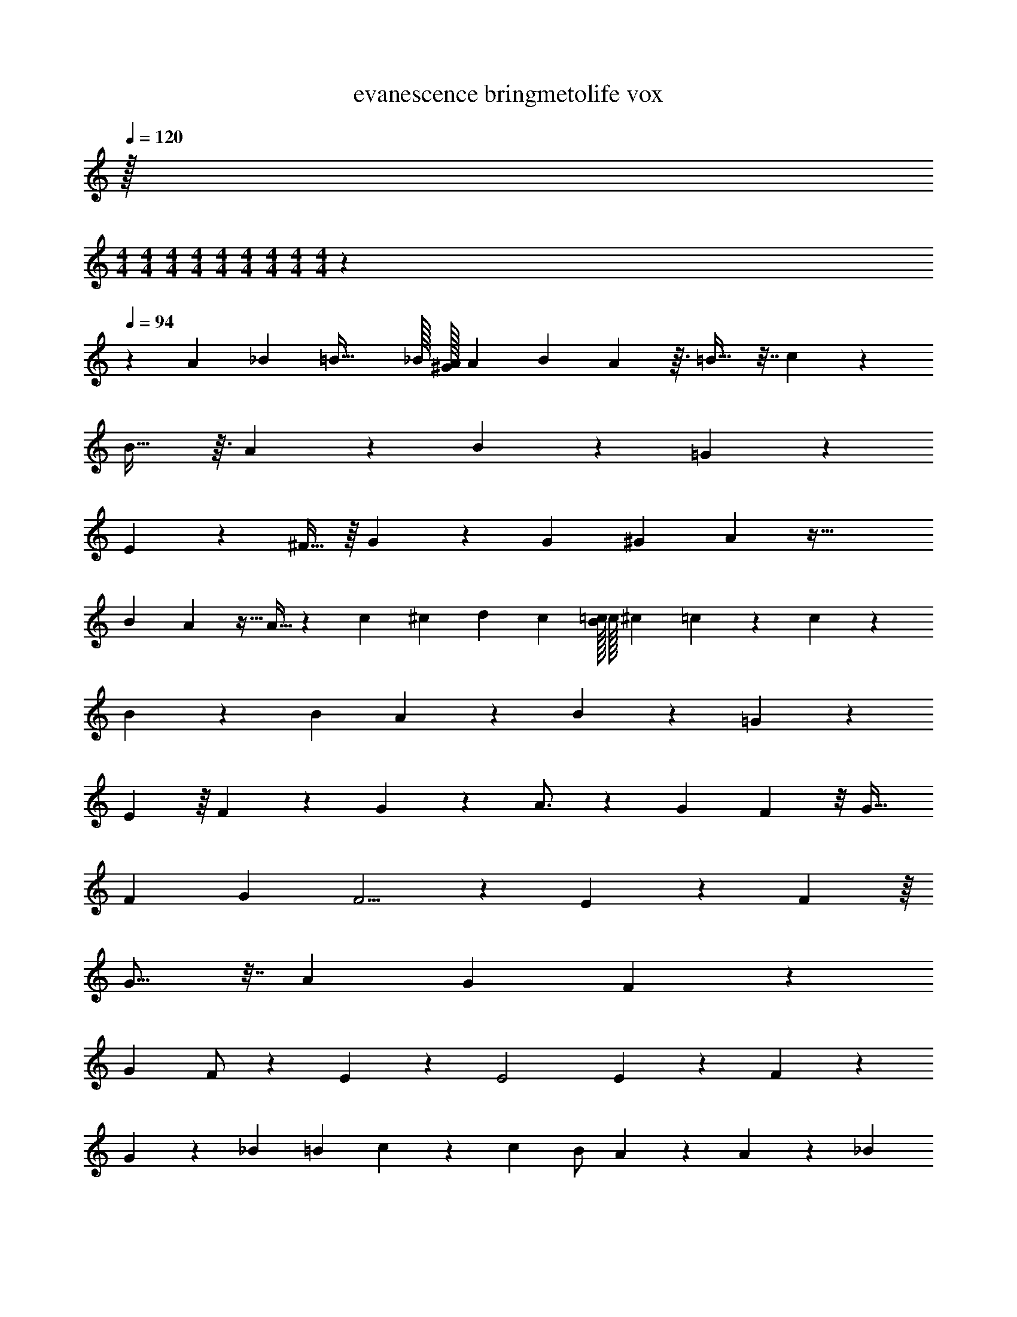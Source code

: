 X: 1
T: evanescence bringmetolife vox
Z: ABC Generated by Starbound Composer v0.8.7
L: 1/4
Q: 1/4=120
K: C
z/32 
M: 4/4
M: 4/4
M: 4/4
M: 4/4
M: 4/4
M: 4/4
M: 4/4
M: 4/4
M: 4/4
z1549/96 
Q: 1/4=94
z2675/96 
A25/224 _B5/112 =B57/32 _B/32 [A/32^G/32] A7/288 B/63 A17/56 z3/32 =B25/32 z7/32 c281/288 z7/288 
B29/32 z3/32 A83/96 z13/96 B191/224 z33/224 =G303/224 z107/168 
E73/168 z3/224 ^F15/32 z/16 G113/144 z41/180 G49/180 ^G5/72 A25/12 z69/32 
[z313/224B407/288] A9/28 z5/32 A11/32 z5/24 c19/72 ^c/36 d5/24 c/96 [=c/32B/32] c/32 ^c3/160 =c3/40 z/3 c107/120 z17/180 
B107/144 z/48 [z25/96B7/24] A141/160 z17/180 B221/252 z31/252 =G53/36 z43/84 
E93/224 z/16 F139/288 z11/180 G123/160 z29/160 A3/4 z31/160 [z123/224G173/288] F5/14 z/8 G23/32 
F11/96 G25/168 F5/4 z449/252 E131/288 z19/224 F25/56 z/16 
G13/16 z7/32 [z229/160A543/224] G49/90 F115/126 z11/126 
[z91/180G5/9] F/ z/120 E41/120 z27/160 [z327/224E2] E3/7 z13/140 F7/15 z11/96 
G199/288 z71/288 _B29/160 =B3/80 c85/144 z13/72 c/96 [z137/288B/] A/3 z13/72 A73/96 z65/288 _B25/288 
=B7/288 c227/288 z/8 B23/96 z17/72 B161/144 z55/144 B115/288 z3/32 A73/144 z7/288 B217/288 z41/180 
_B3/160 =B/32 c31/24 z19/120 c/120 B7/24 z3/16 A121/144 z13/72 B83/120 z39/140 B131/168 z/72 
A23/72 ^G5/96 =G179/224 z143/224 G11/160 ^G/40 A7/8 z9/10 E/5 =F/40 ^F7/4 z17/8 
[z/32E31/20] 
M: 2/4
M: 2/4
M: 2/4
M: 2/4
M: 2/4
M: 2/4
M: 2/4
M: 2/4
z31/32 E11/24 z23/48 D/144 ^D/72 [z7/96E61/168] 
M: 4/4
z41/96 =D/96 ^D/32 E5/16 z7/48 =D/96 [^D/32E19/32] z2/3 [z/48B19/48] =G5/16 z/7 
[z17/224G33/112] B5/16 z7/288 [z19/144G13/36] B33/80 z3/70 [z5/112F53/168] A5/16 z/6 [z/48F37/30] [B,13/144A25/32] z37/288 =D/96 ^D/36 E11/36 D/36 z/9 D/252 E83/252 z11/72 =D/72 ^D/36 E19/48 z27/80 [B61/160A/] z27/160 
[z7/90B41/120] G23/63 z5/112 [z/16B17/48] F11/32 z3/32 [z13/144A9/32] =D25/72 z3/40 [z7/90A133/160] [z11/90D119/90] F11/160 G77/160 F29/80 z5/32 [z217/288F13/16] [z17/288c35/72] =F47/288 E7/288 z89/288 
B137/252 z3/28 A61/168 z19/120 G63/160 z29/288 c5/6 z/6 B125/144 z19/144 A29/36 z3/16 
A3/32 _B7/288 =B5/9 z/6 ^G/72 [z/4=G31/72] [z13/72E/4] [z5/72^F7/36] ^D/120 =D/80 ^C/48 z/9 [z/180E49/72] ^D3/160 E53/160 D/80 =D/32 z29/288 E169/288 z17/96 [z5/72B17/48] G73/288 z5/32 [z/48G27/112] B31/96 z17/96 [G7/24B5/12] z/7 
[z5/63A2/7] F5/18 z5/28 [z/14B,17/140A163/224] [z3/20F31/28] D/160 ^D/96 E/3 =D/36 C/72 z11/168 D3/70 ^D3/80 E5/16 D/32 z3/32 D/40 [z/E43/80] F23/80 [B5/16A33/80] z/5 [z/120B53/160] G31/96 z55/288 [F89/288B97/252] z5/32 
[z/80=D9/32] A43/160 z37/160 [z/120A7/10] [z23/120D127/96] F11/160 G77/160 F29/80 z5/32 [z217/288F13/16] [z17/288c67/144] =F47/288 E7/288 z9/32 B13/36 z4/45 A63/160 z/8 
G77/160 z/4 c139/180 z2/9 B34/45 z19/80 A25/32 z37/160 B19/30 z/6 
G7/16 z5/144 ^F31/144 z/80 E89/180 z55/18 
A/32 [_B/32=B57/32] z91/48 A/96 _B/32 A4/9 B/72 =B157/168 z17/224 [c/32B/32] c/32 [^c/32=c37/32] z149/112 
B71/140 z3/80 A103/112 z25/224 B233/288 z13/72 G7/6 z19/24 
E10/21 z/140 F59/140 z3/28 G85/112 z27/112 [z/14G8/63] [z/18c=C] ^G/36 [z/15A5/6] [z23/30C151/160] G/48 F/32 [=G/32^G/32] [z/10=G4/7BB,] B,99/160 z3/16 [z3/32F25/32] 
[A,23/24AA,] z/96 [z/32c91/96] [C13/14cC] z9/224 [z/32B/4] [B,/5B,/5B/5] [z3/160C16/45C16/45c16/45] c17/288 ^c5/36 =c/48 [z17/144B79/48] [z407/288B,517/252B53/18B,53/18] A53/160 z13/90 
A53/144 z5/32 c9/32 ^c/36 d137/252 z31/252 B7/288 [=c/32^c/16] z/32 =c41/32 z7/48 B53/120 z/20 [z/20A127/140] A13/16 z19/144 
[z7/288G241/288] B79/96 z17/96 [A13/160E45/32] _B/80 =B95/144 A/36 [^G/36A/32] A/72 _B/48 [z3/16A19/80] =G3/4 z/5 [E17/40E61/120] z5/72 [z/18G19/72] [z5/24A11/10] ^G/72 [z19/36A26/45] 
E,/5 [z/20F,13/160] _B,/24 =B,35/96 z13/32 [z3/16E7/32] [z/24E/9] [z5/72F47/24] =F2/63 [z5/7^F7/] [z39/224E,/4] A,17/96 _B,5/48 =B,5/48 z25/12 
[z5/18E3] E/72 =F/48 E81/32 z51/32 
D/144 ^D/72 E61/168 z23/168 =D/96 ^D/32 E5/16 z7/48 =D/96 [^D/32E19/32] z17/24 [z/96=G31/96] =B79/224 z19/126 [z13/144B59/180] G33/112 z9/112 [z5/144G17/48] B107/288 z3/32 [A5/16^F5/16] z/9 [z11/144F223/180] [z/80B,13/144] [z33/160A77/90] =D/96 ^D/36 
E11/36 D/36 z/9 D/252 E83/252 z11/72 =D/72 ^D/36 E19/48 z27/80 [z3/80A/] B11/32 z17/96 [z/24B41/120] G13/36 z11/144 [z/32F11/32] B35/96 z7/60 [z7/90A43/160] =D25/72 z3/32 [z17/288A31/32] [z11/90D73/72] F11/160 
G77/160 F29/80 z5/32 [z25/32F13/16] [z/32c9/20] =F47/288 E7/288 z9/32 B7/20 z11/90 A151/252 z5/28 G11/28 z13/252 _B7/72 
=B/72 c38/45 z/10 [_B/32A/32] [=B3/160_B/32] c/80 =B59/80 z11/80 A7/8 z3/32 B23/32 z11/72 [z19/72G59/144] 
[z19/120E/4] [z11/120^F7/40] ^D/120 =D/80 ^C/48 z/18 [z11/180E11/18] ^D3/160 E53/160 D/80 =D/32 z29/288 E169/288 z17/96 [z/72B17/48] G71/288 z/4 [z17/288B5/16] G2/9 z3/16 [G9/32B17/48] z3/16 [z/96F61/224] A/3 z/9 [z/18F10/9] [z/84A61/84] B,17/140 z/10 D/160 ^D/96 E/3 
=D/36 C/72 z11/168 D3/70 ^D3/80 E5/16 D/32 z3/32 D/40 [z/E43/80] F23/80 [z5/144A33/80] B49/144 z7/48 [z/72G31/96] B49/144 z23/144 [F89/288B/3] z33/224 [z/112A9/28] =D9/32 z7/32 [z/48A29/32] [z23/120D127/96] F11/160 G77/160 
F29/80 z7/48 [z/96G79/168] [z217/288F13/16] [z17/288c43/90] =F47/288 E7/288 z9/32 B3/8 z/12 A49/72 z/9 G5/14 z9/112 [z/16A61/80] _B/9 =B/72 c55/72 z5/288 
[z5/96G25/32] ^F/96 [G/32B/32] [^G/32c/32] [=G3/8B25/32] z71/160 [z17/180F9/10] A61/72 z7/120 [z3/20G151/140] B3/4 z9/32 [z7/16E503/288c57/32] G/ z215/224 
[G227/140E95/56] z53/140 [F92/63D51/28] z34/63 
[D11/7A,11/7] z3/7 [z83/84B,709/224E111/35] G19/30 z547/160 
G43/96 z217/48 
[z/48G7/4] [z/96B,277/168] E269/160 z51/160 [z/32A51/32] [D3/F23/14] z9/16 
[z/112F5/16] [z5/224D25/14] [z23/96A,31/16] [z/6G/4] F19/14 z5/84 [z/84B,10/3] [z/112G,565/168] E53/16 z51/16 
G17/144 z11/72 G7/24 z/6 E7/48 z13/112 E22/63 z23/144 _B3/32 =B7/288 [z107/72c167/72] [z109/120A11/12] 
[z/120A/20] [z/96^c/24] [z/32G/] [G/32B/32] [F3/160_B3/160] [G/80=B/80] [^G/112=c/112] [=G9/70B20/63] z19/80 [z/16F55/112] A3/8 z5/72 [z/18G421/288] A5/18 _B11/252 =B23/28 z/4 E87/224 z33/224 [z/14E31/14] A17/20 z3/20 
B13/16 z3/16 [z5/16A5/4] [z13/8F229/112] [z49/144A47/48] [z49/72G91/45] B3/4 z31/168 
A31/224 [_B/32=B91/160] z23/80 [z2/5E91/40] [_B/36A/32] A13/72 z103/96 A7/8 z/16 =B29/32 z3/40 
B17/40 z3/56 _B8/63 =B/36 [z11/8c55/24] [z23/24A97/96] [z/12G29/60] B/32 [c/32B37/96] z5/16 [z/8F21/40] A7/18 z5/288 [z/8G13/8] 
A103/288 _B5/126 =B27/35 z59/80 [z/32B,41/144] [z15/32A7/8] [z17/32B,13/16] A41/288 _B/72 [z17/40=B3/4] [z59/120B,181/180] 
[z5/12A125/96] [z179/120F41/12] A229/180 z31/144 B7/16 z/8 A/20 
_B/80 =B511/144 z/3 G/3 z/6 
D61/126 z/14 B,5/28 z9/224 D97/288 z19/144 D13/144 ^D/72 E3/8 z2/15 B,/5 z/32 =D25/224 z3/28 D3/28 z25/224 D41/288 z31/288 B,49/288 z23/288 D5/16 z47/288 [z59/252E7/18] G41/84 z/48 
[z13/144F29/144] E7/72 z3/32 E3/32 z/8 E5/48 z17/96 E37/160 z11/20 E/8 z3/32 E/8 z11/96 E5/48 z11/80 E/10 z11/80 E5/48 z11/72 E8/63 z13/112 D/8 z5/32 D73/288 z19/36 
A/4 z3/20 [z13/180E143/180] B11/72 z/8 B7/24 z17/96 A21/160 z19/160 A23/224 z33/224 A9/32 z73/36 
[z/72A55/288] G23/96 z27/160 [z/120B2/15] G25/168 z25/224 [B/4G9/32] z5/32 [z3/40A/8] F17/140 z19/224 [z7/160A5/32] F2/15 z/8 [z/96A19/72] F9/32 z5/28 D/7 z23/168 [z/24D7/24] A7/20 z7/80 [z13/144=F9/32] _B/18 =B/96 [z3/32c49/160] [z9/32A41/144] [z/16E127/32] B3/160 c/80 [z7/16B191/48] D/8 z3/32 
D29/160 z13/180 B,23/180 z19/160 D13/160 ^D/30 E5/21 z115/252 =D37/126 z19/126 E59/180 z19/120 E/8 z7/60 E43/160 z/4 D/16 [^D/32E151/288] z511/80 
A3/20 _B/40 =B99/56 z31/224 A25/96 _B/24 =B77/48 z3/32 
^G7/288 A/144 _B/32 A37/288 B/18 [z239/144=B31/18] =D/144 ^D/72 [z/8E61/168] B/96 _B5/288 =B/72 c/40 [z37/120B351/160] =D/96 ^D/32 E5/16 z7/48 =D/96 [^D/32E19/32] z31/32 =G53/160 z4/45 
[z/18B2/9] G5/18 z17/288 [z17/224B11/32] G81/224 z17/288 [z7/72A19/72] ^F5/16 [z/32B,13/144] [z39/224A289/288] [z3/224F69/56] =D/96 [^D/36G11/6] E11/36 D/36 z/9 D/252 E83/252 z11/72 =D/72 ^D/36 E19/48 z17/48 A/12 [z/36^G/32_B/32A7/32=B7/20] [z73/288A/] A5/32 G/80 [z/120=G3/160] B/96 [F/288_B/288] [G/36=B/36] [^G/36c/36] [z29/252B73/288=G239/144] 
[z2/7G97/252] [z53/252B61/168] [z73/252F95/288] [z3/14A65/224] [z43/140=D5/14] [z/5A21/20] [F11/160D119/90] G77/160 F29/80 z5/32 [z159/224F13/16] _B5/168 =B/72 [z17/288c97/252] =F47/288 E7/288 z/4 B/288 [B/36_B/32] c/36 =B5/18 z13/90 
A103/160 z19/32 _B/48 =B/96 c29/32 z3/32 B/16 [c/32B73/96] z7/8 A99/112 z23/168 
[z13/24B55/96] G9/20 z11/120 E/4 ^D/120 =D/80 C/48 z7/60 ^D3/160 E53/160 D/80 =D/32 z29/288 E169/288 z19/160 [z3/80G41/160] B11/32 z5/32 [z13/144B5/16] G2/9 z5/32 [z5/224G83/288] B59/140 z/40 
[z/40^F11/40] A43/180 z2/9 [z2/63F10/9] [z/28A75/112] B,17/140 z/10 D/160 ^D/96 E/3 =D/36 C/72 z11/168 D3/70 ^D3/80 E5/16 D/32 z3/32 D/40 [z/E43/80] F23/80 [B11/32A33/80] z17/96 [B31/96G31/96] z3/16 [z/288B11/32] F89/288 z5/32 
[A9/32=D9/32] z23/96 [z23/120A5/6D127/96] F11/160 G77/160 F29/80 z5/32 [z25/32F13/16] [z/32c13/36] =F47/288 E7/288 z73/288 B107/288 z17/160 A49/80 z69/112 
[z/112_B/14] [z/16A61/80] =B/32 c177/224 z19/224 [z11/288G25/32] _B/180 =B3/160 c/32 B5/6 z/60 [z/10^F9/10] A101/120 z7/120 [z/10G151/140] B133/160 z/8 _B/8 
=B/32 [z15/8c61/32] [z/48G7/4] [z/96B,277/168] E269/160 z51/160 [z/32A51/32] [D3/F23/14] z9/16 
[z/112F5/16] [z5/224D25/14] [z23/96A,31/16] [z/6G/4] F19/14 z5/84 [z/84B,10/3] [z/112G,565/168] [z49/32E53/16] D31/224 z29/252 D23/180 z19/160 D31/224 z/7 
D/8 z/8 D/8 z/8 D11/28 z479/224 D65/224 z19/126 D/18 ^D/45 E3/10 z11/90 D/18 
E83/252 z29/252 =D/36 ^D/36 E83/252 z29/252 [=D/32^D/18] z7/288 E101/252 z65/28 [G7/4E7/4] z/4 
[F7/4A7/4A37/20] z/4 [_B/18c7/4=D7/4] =B/36 c65/36 z/9 
[z/32B8F8] c/96 B691/48 
